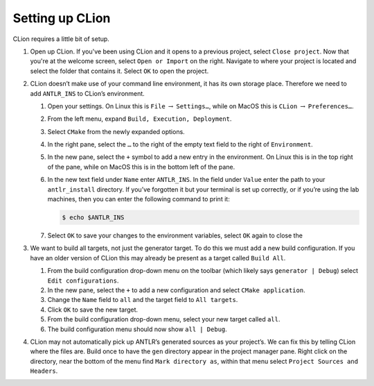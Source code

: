 Setting up CLion
================

CLion requires a little bit of setup.

#. Open up CLion. If you've been using CLion and it opens to a previous project,
   select ``Close project``. Now that you're at the welcome screen, select
   ``Open or Import`` on the right. Navigate to where your project is located
   and select the folder that contains it. Select ``OK`` to open the project.

#. CLion doesn’t make use of your command line environment, it has its
   own storage place. Therefore we need to add ``ANTLR_INS`` to CLion’s
   environment.

   #. Open your settings. On Linux this is ``File`` :math:`\rightarrow`
      ``Settings…``, while on MacOS this is ``CLion``
      :math:`\rightarrow` ``Preferences…``.

   #. From the left menu, expand ``Build, Execution, Deployment``.

   #. Select ``CMake`` from the newly expanded options.

   #. In the right pane, select the ``…`` to the right of the empty text
      field to the right of ``Environment``.

   #. In the new pane, select the ``+`` symbol to add a new entry in the
      environment. On Linux this is in the top right of the pane, while
      on MacOS this is in the bottom left of the pane.

   #. In the new text field under ``Name`` enter ``ANTLR_INS``. In the
      field under ``Value`` enter the path to your ``antlr_install``
      directory. If you’ve forgotten it but your terminal is set up
      correctly, or if you’re using the lab machines, then you can enter
      the following command to print it:

      .. code-block:: console

       $ echo $ANTLR_INS

   #. Select ``OK`` to save your changes to the environment variables, select
      ``OK`` again to close the

#. We want to build all targets, not just the generator target. To do this we
   must add a new build configuration. If you have an older version of CLion
   this may already be present as a target called ``Build All``.

   #. From the build configuration drop-down menu on the toolbar (which likely
      says ``generator | Debug``) select ``Edit configurations``.

   #. In the new pane, select the ``+`` to add a new configuration and select
      ``CMake application``.

   #. Change the ``Name`` field to ``all`` and the target field to ``All
      targets``.

   #. Click ``OK`` to save the new target.

   #. From the build configuration drop-down menu, select your new target called
      ``all``.

   #. The build configuration menu should now show ``all | Debug``.

#. CLion may not automatically pick up ANTLR’s generated sources as your
   project’s. We can fix this by telling CLion where the files are.
   Build once to have the ``gen`` directory appear in the project
   manager pane. Right click on the directory, near the bottom of the
   menu find ``Mark directory as``, within that menu select
   ``Project Sources and Headers``.
